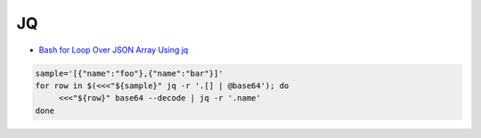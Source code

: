 
==
JQ
==
* `Bash for Loop Over JSON Array Using jq <https://www.starkandwayne.com/blog/bash-for-loop-over-json-array-using-jq/>`_


.. code-block:: sh

    sample='[{"name":"foo"},{"name":"bar"}]'
    for row in $(<<<"${sample}" jq -r '.[] | @base64'); do
         <<<"${row}" base64 --decode | jq -r '.name'
    done
